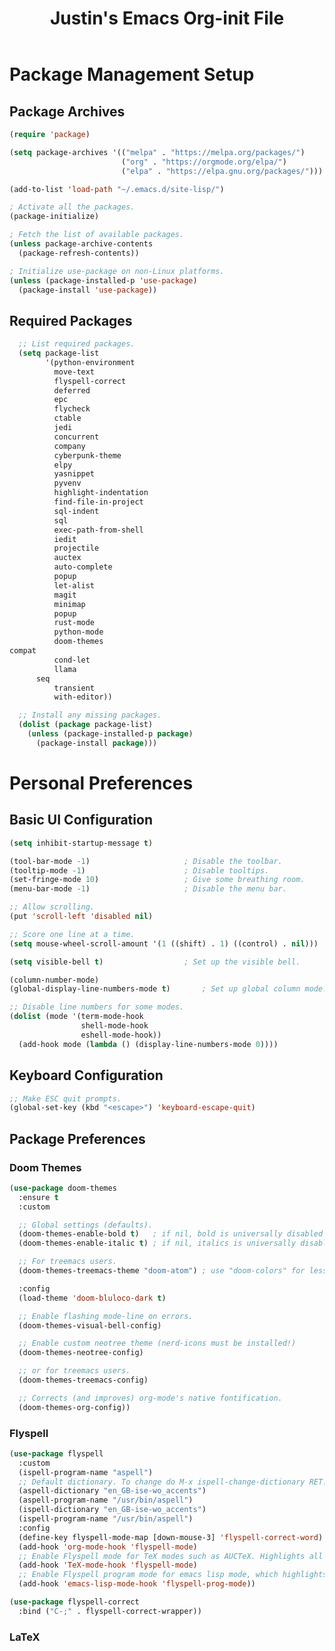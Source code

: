 #+TITLE: Justin's Emacs Org-init File
#+PROPERTY: header-args:emacs-lisp :tangle ./init.el :mkdirp yes

* Package Management Setup
** Package Archives
#+BEGIN_SRC emacs-lisp
  (require 'package)

  (setq package-archives '(("melpa" . "https://melpa.org/packages/")
                           ("org" . "https://orgmode.org/elpa/")
                           ("elpa" . "https://elpa.gnu.org/packages/")))

  (add-to-list 'load-path "~/.emacs.d/site-lisp/")

  ; Activate all the packages.
  (package-initialize)

  ; Fetch the list of available packages. 
  (unless package-archive-contents
    (package-refresh-contents))

  ; Initialize use-package on non-Linux platforms.
  (unless (package-installed-p 'use-package)
    (package-install 'use-package))
#+END_SRC

** Required Packages
#+BEGIN_SRC emacs-lisp
                ;; List required packages.
                (setq package-list
                      '(python-environment
                        move-text
                        flyspell-correct
                        deferred
                        epc 
                        flycheck
                        ctable
                        jedi
                        concurrent
                        company
                        cyberpunk-theme
                        elpy 
                        yasnippet
                        pyvenv
                        highlight-indentation
                        find-file-in-project 
                        sql-indent
                        sql
                        exec-path-from-shell
                        iedit
                        projectile
                        auctex
                        auto-complete
                        popup
                        let-alist
                        magit
                        minimap
                        popup
                        rust-mode
                        python-mode
                        doom-themes
  		      compat
            	        cond-let
                        llama
        	        seq
      	                transient
    	                with-editor))

                ;; Install any missing packages.
                (dolist (package package-list)
                  (unless (package-installed-p package)
                    (package-install package)))  
#+END_SRC

* Personal Preferences
** Basic UI Configuration
#+BEGIN_SRC emacs-lisp
  (setq inhibit-startup-message t)

  (tool-bar-mode -1)         			 ; Disable the toolbar.
  (tooltip-mode -1)          			 ; Disable tooltips.
  (set-fringe-mode 10)       			 ; Give some breathing room.
  (menu-bar-mode -1)         			 ; Disable the menu bar.

  ;; Allow scrolling.
  (put 'scroll-left 'disabled nil)

  ;; Score one line at a time.
  (setq mouse-wheel-scroll-amount '(1 ((shift) . 1) ((control) . nil)))

  (setq visible-bell t)      			 ; Set up the visible bell.

  (column-number-mode)
  (global-display-line-numbers-mode t)		 ; Set up global column mode.

  ;; Disable line numbers for some modes.
  (dolist (mode '(term-mode-hook
                  shell-mode-hook
                  eshell-mode-hook))
    (add-hook mode (lambda () (display-line-numbers-mode 0))))
#+END_SRC

** Keyboard Configuration
#+BEGIN_SRC emacs-lisp
  ;; Make ESC quit prompts.
  (global-set-key (kbd "<escape>") 'keyboard-escape-quit)
#+END_SRC

** Package Preferences
*** Doom Themes
#+BEGIN_SRC emacs-lisp
(use-package doom-themes
  :ensure t
  :custom

  ;; Global settings (defaults).
  (doom-themes-enable-bold t)   ; if nil, bold is universally disabled
  (doom-themes-enable-italic t) ; if nil, italics is universally disabled

  ;; For treemacs users.
  (doom-themes-treemacs-theme "doom-atom") ; use "doom-colors" for less minimal icon theme

  :config
  (load-theme 'doom-bluloco-dark t)

  ;; Enable flashing mode-line on errors.
  (doom-themes-visual-bell-config)

  ;; Enable custom neotree theme (nerd-icons must be installed!)
  (doom-themes-neotree-config)

  ;; or for treemacs users.
  (doom-themes-treemacs-config)

  ;; Corrects (and improves) org-mode's native fontification.
  (doom-themes-org-config))
#+END_SRC

*** Flyspell
#+BEGIN_SRC emacs-lisp
  (use-package flyspell
    :custom
    (ispell-program-name "aspell")
    ;; Default dictionary. To change do M-x ispell-change-dictionary RET.
    (aspell-dictionary "en_GB-ise-wo_accents")
    (aspell-program-name "/usr/bin/aspell")
    (ispell-dictionary "en_GB-ise-wo_accents")
    (ispell-program-name "/usr/bin/aspell")
    :config
    (define-key flyspell-mode-map [down-mouse-3] 'flyspell-correct-word)
    (add-hook 'org-mode-hook 'flyspell-mode)
    ;; Enable Flyspell mode for TeX modes such as AUCTeX. Highlights all misspelled words.
    (add-hook 'TeX-mode-hook 'flyspell-mode)
    ;; Enable Flyspell program mode for emacs lisp mode, which highlights all misspelled words in comments and strings.
    (add-hook 'emacs-lisp-mode-hook 'flyspell-prog-mode))

  (use-package flyspell-correct
    :bind ("C-;" . flyspell-correct-wrapper))
#+END_SRC

*** LaTeX
